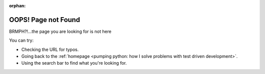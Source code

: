 :orphan:

#################################################################################
OOPS! Page not Found
#################################################################################

BRMPH?!...the page you are looking for is not here

You can try:

* Checking the URL for typos.
* Going back to the :ref:`homepage <pumping python: how I solve problems with test driven development>`.
* Using the search bar to find what you're looking for.